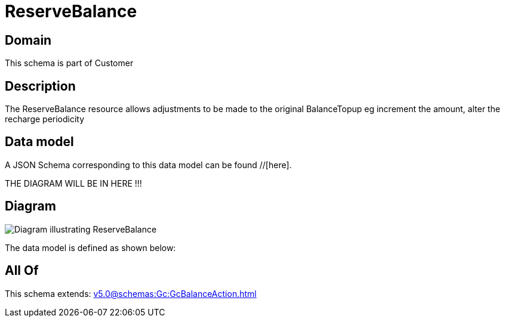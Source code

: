 = ReserveBalance

[#domain]
== Domain

This schema is part of Customer

[#description]
== Description
The ReserveBalance resource allows adjustments to be made to the original BalanceTopup eg increment the amount, alter the recharge periodicity


[#data_model]
== Data model

A JSON Schema corresponding to this data model can be found //[here].

THE DIAGRAM WILL BE IN HERE !!!

[#diagram]
== Diagram
image::Resource_ReserveBalance.png[Diagram illustrating ReserveBalance]


The data model is defined as shown below:


[#all_of]
== All Of

This schema extends: xref:v5.0@schemas:Gc:GcBalanceAction.adoc[]
